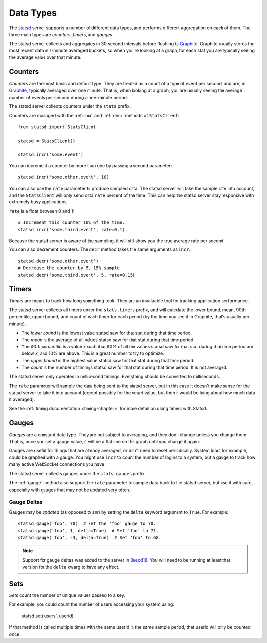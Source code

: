 .. _types-chapter:

==========
Data Types
==========

The statsd_ server supports a number of different data types, and
performs different aggregation on each of them. The three main types are
*counters*, *timers*, and *gauges*.

The statsd server collects and aggregates in 30 second intervals before
flushing to Graphite_. Graphite usually stores the most recent data in
1-minute averaged buckets, so when you're looking at a graph, for each
stat you are typically seeing the average value over that minute.


.. _counter-type:

Counters
========

*Counters* are the most basic and default type. They are treated as a
count of a type of event per second, and are, in Graphite_, typically
averaged over one minute. That is, when looking at a graph, you are
usually seeing the average number of events per second during a
one-minute period.

The statsd server collects counters under the ``stats`` prefix.

Counters are managed with the :ref:`incr` and :ref:`decr` methods of
``StatsClient``::

    from statsd import StatsClient

    statsd = StatsClient()

    statsd.incr('some.event')

You can increment a counter by more than one by passing a second
parameter::

    statsd.incr('some.other.event', 10)

You can also use the ``rate`` parameter to produce sampled data. The
statsd server will take the sample rate into account, and the
``StatsClient`` will only send data ``rate`` percent of the time. This
can help the statsd server stay responsive with extremely busy
applications.

``rate`` is a float between 0 and 1::

    # Increment this counter 10% of the time.
    statsd.incr('some.third.event', rate=0.1)

Because the statsd server is aware of the sampling, it will still show
you the true average rate per second.

You can also decrement counters. The ``decr`` method takes the same
arguments as ``incr``::

    statsd.decr('some.other.event')
    # Decrease the counter by 5, 15% sample.
    statsd.decr('some.third.event', 5, rate=0.15)


.. _timer-type:

Timers
======

*Timers* are meant to track how long something took. They are an
invaluable tool for tracking application performance.

The statsd server collects all timers under the ``stats.timers`` prefix,
and will calculate the lower bound, mean, 90th percentile, upper bound,
and count of each timer for each period (by the time you see it in
Graphite, that's usually per minute).

* The *lower bound* is the lowest value statsd saw for that stat during
  that time period.

* The *mean* is the average of all values statsd saw for that stat 
  during that time period.

* The *90th percentile* is a value *x* such that 90% of all the values
  statsd saw for that stat during that time period are below *x*, and
  10% are above.  This is a great number to try to optimize.

* The *upper bound* is the highest value statsd saw for that stat during
  that time period.

* The *count* is the number of timings statsd saw for that stat during
  that time period. It is not averaged.

The statsd server only operates in millisecond timings. Everything
should be converted to milliseconds.

The ``rate`` parameter will sample the data being sent to the statsd
server, but in this case it doesn't make sense for the statsd server to
take it into account (except possibly for the *count* value, but then it
would be lying about how much data it averaged).

See the :ref:`timing documentation <timing-chapter>` for more detail on
using timers with Statsd.


.. _gauge-type:

Gauges
======

*Gauges* are a constant data type. They are not subject to averaging,
and they don't change unless you change them. That is, once you set a
gauge value, it will be a flat line on the graph until you change it
again.

Gauges are useful for things that are already averaged, or don't need to
reset periodically. System load, for example, could be graphed with a
gauge. You might use ``incr`` to count the number of logins to a system,
but a gauge to track how many active WebSocket connections you have.

The statsd server collects gauges under the ``stats.gauges`` prefix.

The :ref:`gauge` method also support the ``rate`` parameter to sample
data back to the statsd server, but use it with care, especially with
gauges that may not be updated very often.


Gauge Deltas
------------

Gauges may be *updated* (as opposed to *set*) by setting the ``delta``
keyword argument to ``True``. For example::

    statsd.gauge('foo', 70)  # Set the 'foo' gauge to 70.
    statsd.gauge('foo', 1, delta=True)  # Set 'foo' to 71.
    statsd.gauge('foo', -3, delta=True)  # Set 'foo' to 68.

.. note::

   Support for gauge deltas was added to the server in 3eecd18_. You
   will need to be running at least that version for the ``delta`` kwarg
   to have any effect.


.. _set-type:

Sets
======

*Sets* count the number of unique values passed to a key.

For example, you could count the number of users accessing your system
using:

    statsd.set('users', userid)

If that method is called multiple times with the same userid in the
same sample period, that userid will only be counted once.


.. _statsd: https://github.com/etsy/statsd
.. _Graphite: http://graphite.readthedocs.org
.. _3eecd18: https://github.com/etsy/statsd/commit/3eecd18
